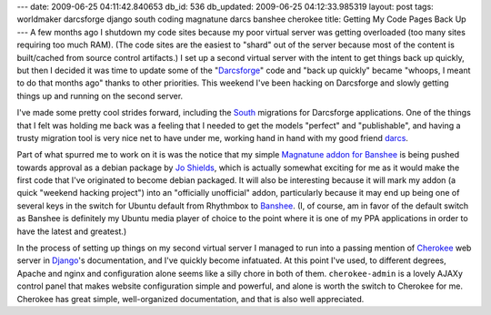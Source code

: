 ---
date: 2009-06-25 04:11:42.840653
db_id: 536
db_updated: 2009-06-25 04:12:33.985319
layout: post
tags: worldmaker darcsforge django south coding magnatune darcs banshee cherokee
title: Getting My Code Pages Back Up
---
A few months ago I shutdown my code sites because my poor virtual server was getting overloaded (too many sites requiring too much RAM). (The code sites are the easiest to "shard" out of the server because most of the content is built/cached from source control artifacts.) I set up a second virtual server with the intent to get things back up quickly, but then I decided it was time to update some of the "Darcsforge_" code and "back up quickly" became "whoops, I meant to do that months ago" thanks to other priorities. This weekend I've been hacking on Darcsforge and slowly getting things up and running on the second server.

I've made some pretty cool strides forward, including the South_ migrations for Darcsforge applications. One of the things that I felt was holding me back was a feeling that I needed to get the models "perfect" and "publishable", and having a trusty migration tool is very nice net to have under me, working hand in hand with my good friend darcs_.

Part of what spurred me to work on it is was the notice that my simple `Magnatune addon for Banshee`_ is being pushed towards approval as a debian package by `Jo Shields`_, which is actually somewhat exciting for me as it would make the first code that I've originated to become debian packaged. It will also be interesting because it will mark my addon (a quick "weekend hacking project") into an "officially unofficial" addon, particularly because it may end up being one of several keys in the switch for Ubuntu default from Rhythmbox to Banshee_. (I, of course, am in favor of the default switch as Banshee is definitely my Ubuntu media player of choice to the point where it is one of my PPA applications in order to have the latest and greatest.)

In the process of setting up things on my second virtual server I managed to run into a passing mention of Cherokee_ web server in Django_'s documentation, and I've quickly become infatuated. At this point I've used, to different degrees, Apache and nginx and configuration alone seems like a silly chore in both of them. ``cherokee-admin`` is a lovely AJAXy control panel that makes website configuration simple and powerful, and alone is worth the switch to Cherokee for me. Cherokee has great simple, well-organized documentation, and that is also well appreciated.

.. _Darcsforge: http://darcsforge.code.worldmaker.net
.. _South: http://south.aeracode.org
.. _darcs: http://darcs.net
.. _Magnatune addon for Banshee: http://magnatune.code.worldmaker.net
.. _Jo Shields: http://apebox.org
.. _Banshee: http://banshee-project.org
.. _Cherokee: http://cherokee-project.com
.. _Django: http://djangoproject.com